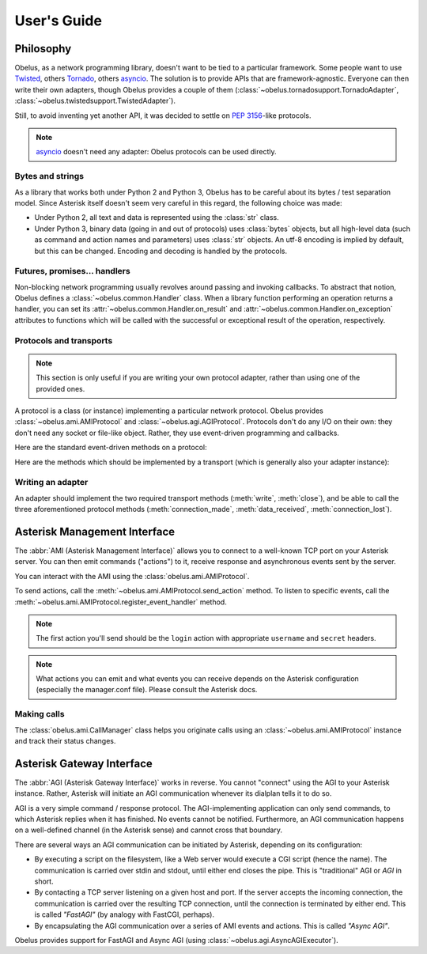
User's Guide
============

Philosophy
----------

Obelus, as a network programming library, doesn't want to be tied to
a particular framework.  Some people want to use `Twisted`_, others
`Tornado`_, others `asyncio`_.  The solution is to provide APIs that
are framework-agnostic.  Everyone can then write their own adapters,
though Obelus provides a couple of them
(:class:`~obelus.tornadosupport.TornadoAdapter`,
:class:`~obelus.twistedsupport.TwistedAdapter`).

Still, to avoid inventing yet another API, it was decided to settle
on :pep:`3156`-like protocols.

.. note::
   `asyncio`_ doesn't need any adapter: Obelus protocols can be used
   directly.


Bytes and strings
"""""""""""""""""

As a library that works both under Python 2 and Python 3, Obelus has
to be careful about its bytes / test separation model.  Since Asterisk
itself doesn't seem very careful in this regard, the following choice
was made:

* Under Python 2, all text and data is represented using the :class:`str`
  class.

* Under Python 3, binary data (going in and out of protocols) uses
  :class:`bytes` objects, but all high-level data (such as command and
  action names and parameters) uses :class:`str` objects.  An utf-8
  encoding is implied by default, but this can be changed.  Encoding
  and decoding is handled by the protocols.


Futures, promises... handlers
"""""""""""""""""""""""""""""

Non-blocking network programming usually revolves around passing and
invoking callbacks.  To abstract that notion, Obelus defines a
:class:`~obelus.common.Handler` class.  When a library function performing
an operation returns a handler, you can set its
:attr:`~obelus.common.Handler.on_result` and
:attr:`~obelus.common.Handler.on_exception` attributes to functions which
will be called with the successful or exceptional result of the operation,
respectively.


Protocols and transports
""""""""""""""""""""""""

.. note::
   This section is only useful if you are writing your own protocol
   adapter, rather than using one of the provided ones.

A protocol is a class (or instance) implementing a particular network
protocol.  Obelus provides :class:`~obelus.ami.AMIProtocol` and
:class:`~obelus.agi.AGIProtocol`.  Protocols don't do any I/O on their
own: they don't need any socket or file-like object.  Rather, they use
event-driven programming and callbacks.

Here are the standard event-driven methods on a protocol:

.. method:: data_received(data)

   Signal that *data* has been received and should be processed by
   the protocol.  Note that the protocol may only buffer the data,
   if e.g. it is incomplete.

   *data* should be a bytestring.

.. method:: connection_made(transport)

   Signal the protocol that the connection is established, and can
   be accessed (written to, or closed) using the given *transport*
   object.

.. method:: connection_lost(exc)

   Signal the protocol that the connection is lost, for whatever
   reason.  If *exc* is not None, it is an exception instance
   giving information about the error that marked the connection lost.


Here are the methods which should be implemented by a transport
(which is generally also your adapter instance):

.. method:: write(data)

   Write the *data* (a bytestring) on the underlying connection.

.. method:: close()

   Close the underlying connection.

.. seealso::
   "Bidirectional Stream Transports" and "Stream Protocols"
   in :pep:`3156`.


.. _adapters:

Writing an adapter
""""""""""""""""""

An adapter should implement the two required transport methods
(:meth:`write`, :meth:`close`), and be able to call the three
aforementioned protocol methods (:meth:`connection_made`,
:meth:`data_received`, :meth:`connection_lost`).


Asterisk Management Interface
-----------------------------

The :abbr:`AMI (Asterisk Management Interface)` allows you to connect
to a well-known TCP port on your Asterisk server.  You can then emit
commands ("actions") to it, receive response and asynchronous events
sent by the server.

You can interact with the AMI using the :class:`obelus.ami.AMIProtocol`.

To send actions, call the :meth:`~obelus.ami.AMIProtocol.send_action`
method.  To listen to specific events, call the
:meth:`~obelus.ami.AMIProtocol.register_event_handler` method.

.. note::
   The first action you'll send should be the ``login`` action with
   appropriate ``username`` and ``secret`` headers.

.. note::
   What actions you can emit and what events you can receive depends
   on the Asterisk configuration (especially the manager.conf file).
   Please consult the Asterisk docs.

.. seealso::
   Unofficial `Asterisk manager API <http://www.voip-info.org/wiki/view/Asterisk+manager+API>`_
   documentation at voip-info.org.


Making calls
""""""""""""

The :class:`obelus.ami.CallManager` class helps you originate calls
using an :class:`~obelus.ami.AMIProtocol` instance and track their status
changes.


Asterisk Gateway Interface
--------------------------

The :abbr:`AGI (Asterisk Gateway Interface)` works in reverse.  You cannot
"connect" using the AGI to your Asterisk instance.  Rather, Asterisk will
initiate an AGI communication whenever its dialplan tells it to do so.

AGI is a very simple command / response protocol.  The AGI-implementing
application can only send commands, to which Asterisk replies when it has
finished.  No events cannot be notified.  Furthermore, an AGI communication
happens on a well-defined channel (in the Asterisk sense) and cannot cross
that boundary.

There are several ways an AGI communication can be initiated by Asterisk,
depending on its configuration:

* By executing a script on the filesystem, like a Web server would
  execute a CGI script (hence the name).  The communication is carried
  over stdin and stdout, until either end closes the pipe.  This is
  "traditional" AGI or *AGI* in short.

* By contacting a TCP server listening on a given host and port.  If
  the server accepts the incoming connection, the communication is
  carried over the resulting TCP connection, until the connection is
  terminated by either end.  This is called *"FastAGI"* (by analogy
  with FastCGI, perhaps).

* By encapsulating the AGI communication over a series of AMI events
  and actions.  This is called *"Async AGI"*.

Obelus provides support for FastAGI and Async AGI (using
:class:`~obelus.agi.AsyncAGIExecutor`).


.. _asyncio: https://pypi.python.org/pypi/asyncio/
.. _Tornado: http://www.tornadoweb.org/
.. _Twisted: http://www.twistedmatrix.com/
